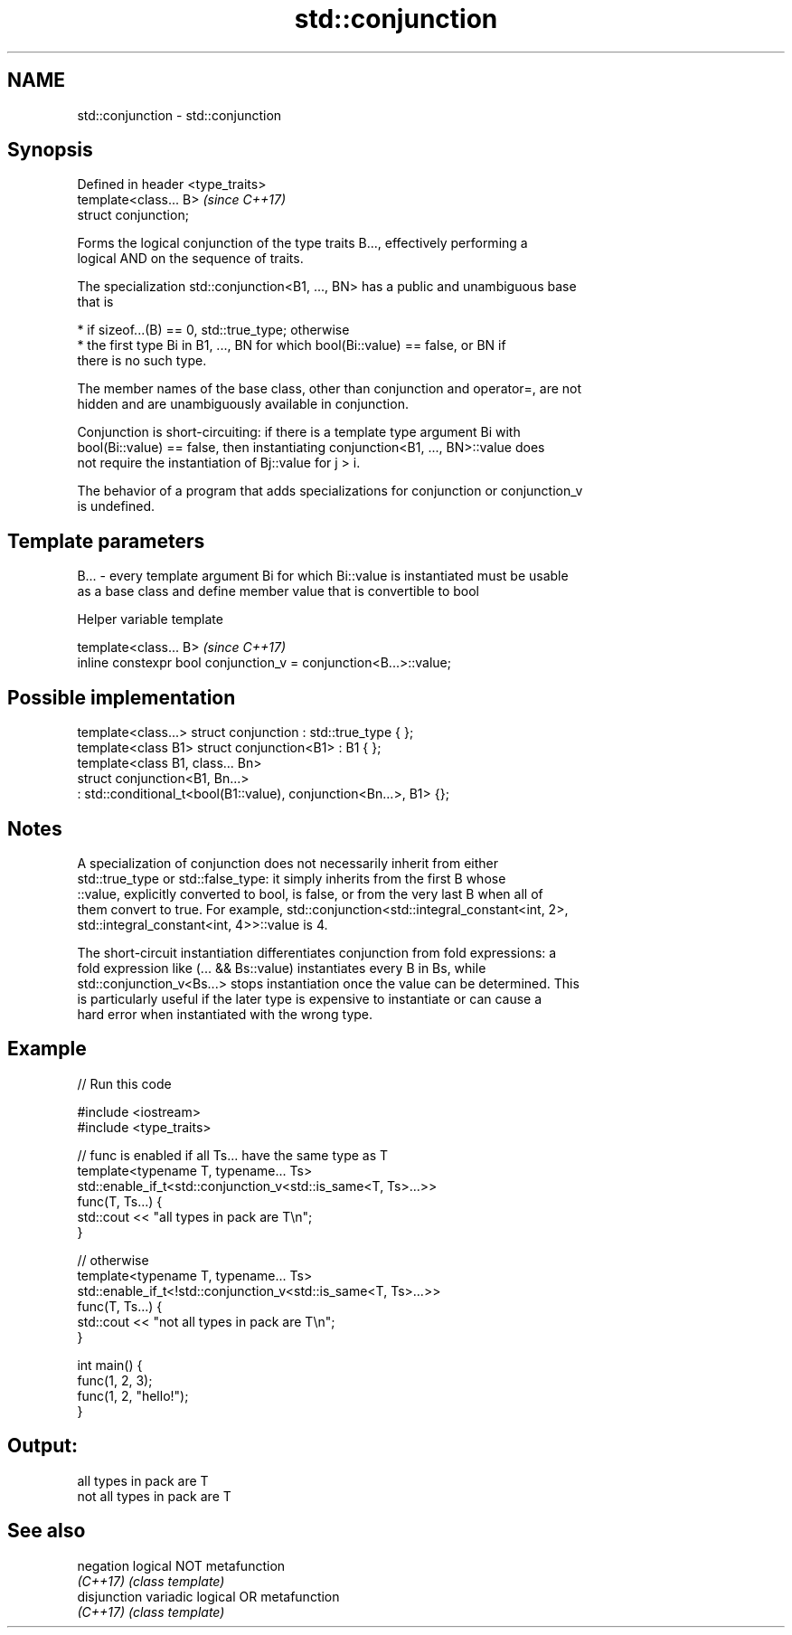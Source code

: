 .TH std::conjunction 3 "2021.11.17" "http://cppreference.com" "C++ Standard Libary"
.SH NAME
std::conjunction \- std::conjunction

.SH Synopsis
   Defined in header <type_traits>
   template<class... B>             \fI(since C++17)\fP
   struct conjunction;

   Forms the logical conjunction of the type traits B..., effectively performing a
   logical AND on the sequence of traits.

   The specialization std::conjunction<B1, ..., BN> has a public and unambiguous base
   that is

     * if sizeof...(B) == 0, std::true_type; otherwise
     * the first type Bi in B1, ..., BN for which bool(Bi::value) == false, or BN if
       there is no such type.

   The member names of the base class, other than conjunction and operator=, are not
   hidden and are unambiguously available in conjunction.

   Conjunction is short-circuiting: if there is a template type argument Bi with
   bool(Bi::value) == false, then instantiating conjunction<B1, ..., BN>::value does
   not require the instantiation of Bj::value for j > i.

   The behavior of a program that adds specializations for conjunction or conjunction_v
   is undefined.

.SH Template parameters

   B... - every template argument Bi for which Bi::value is instantiated must be usable
          as a base class and define member value that is convertible to bool

   Helper variable template

   template<class... B>                                             \fI(since C++17)\fP
   inline constexpr bool conjunction_v = conjunction<B...>::value;

.SH Possible implementation

   template<class...> struct conjunction : std::true_type { };
   template<class B1> struct conjunction<B1> : B1 { };
   template<class B1, class... Bn>
   struct conjunction<B1, Bn...>
       : std::conditional_t<bool(B1::value), conjunction<Bn...>, B1> {};

.SH Notes

   A specialization of conjunction does not necessarily inherit from either
   std::true_type or std::false_type: it simply inherits from the first B whose
   ::value, explicitly converted to bool, is false, or from the very last B when all of
   them convert to true. For example, std::conjunction<std::integral_constant<int, 2>,
   std::integral_constant<int, 4>>::value is 4.

   The short-circuit instantiation differentiates conjunction from fold expressions: a
   fold expression like (... && Bs::value) instantiates every B in Bs, while
   std::conjunction_v<Bs...> stops instantiation once the value can be determined. This
   is particularly useful if the later type is expensive to instantiate or can cause a
   hard error when instantiated with the wrong type.

.SH Example


// Run this code

 #include <iostream>
 #include <type_traits>

 // func is enabled if all Ts... have the same type as T
 template<typename T, typename... Ts>
 std::enable_if_t<std::conjunction_v<std::is_same<T, Ts>...>>
 func(T, Ts...) {
     std::cout << "all types in pack are T\\n";
 }

 // otherwise
 template<typename T, typename... Ts>
 std::enable_if_t<!std::conjunction_v<std::is_same<T, Ts>...>>
 func(T, Ts...) {
     std::cout << "not all types in pack are T\\n";
 }

 int main() {
     func(1, 2, 3);
     func(1, 2, "hello!");
 }

.SH Output:

 all types in pack are T
 not all types in pack are T

.SH See also

   negation    logical NOT metafunction
   \fI(C++17)\fP     \fI(class template)\fP
   disjunction variadic logical OR metafunction
   \fI(C++17)\fP     \fI(class template)\fP
